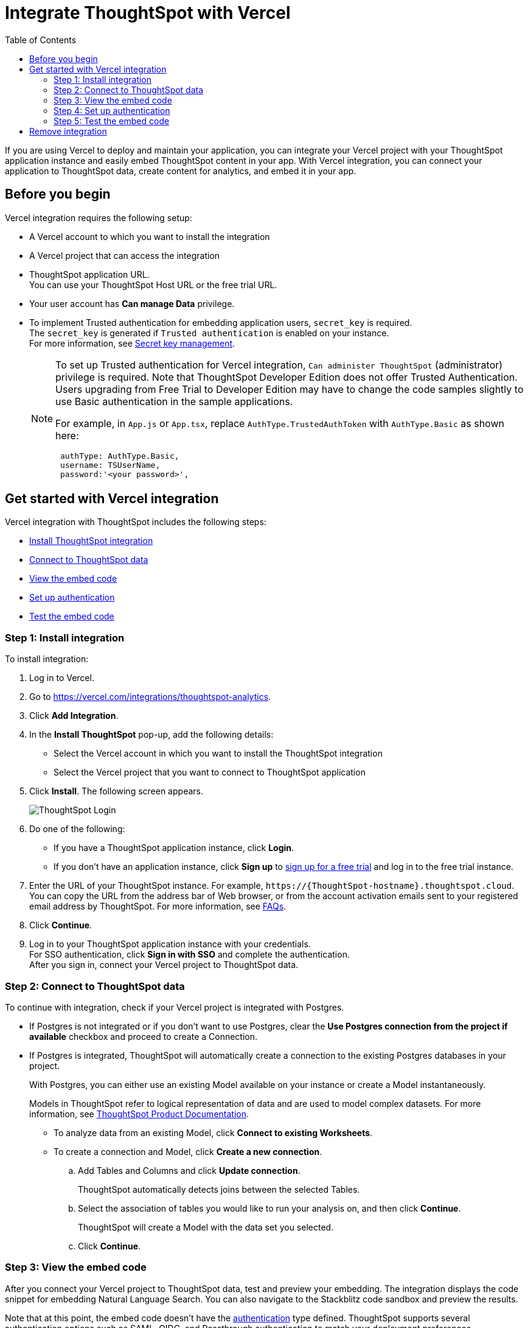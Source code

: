 = Integrate ThoughtSpot with Vercel
:toc: true
:toclevels: 2

:page-title: Vercel and ThoughtSpot integration
:page-pageid: vercel-integration
:page-description: Learn how to integrate ThoughtSpot with Vercel.

If you are using Vercel to deploy and maintain your application, you can integrate your Vercel project with your ThoughtSpot application instance and easily embed ThoughtSpot content in your app. With Vercel integration, you can connect your application to ThoughtSpot data, create content for analytics, and embed it in your app.

== Before you begin

Vercel integration requires the following setup:

* A Vercel account to which you want to install the integration
* A Vercel project that can access the integration
* ThoughtSpot application URL. +
You can use your ThoughtSpot Host URL or the free trial URL.
* Your user account has **Can manage Data** privilege.
* To implement Trusted authentication for embedding application users, `secret_key` is required. +
The `secret_key` is generated if `Trusted authentication` is enabled on your instance. +
For more information, see xref:trusted-auth-secret-key.adoc[Secret key management].
+
[NOTE]
====
To set up Trusted authentication for Vercel integration, `Can administer ThoughtSpot` (administrator) privilege is required. Note that ThoughtSpot Developer Edition does not offer Trusted Authentication. Users upgrading from Free Trial to Developer Edition may have to change the code samples slightly to use Basic authentication in the sample applications.

For example, in `App.js` or `App.tsx`, replace `AuthType.TrustedAuthToken` with `AuthType.Basic` as shown here:

[source,JavaScript]
----
 authType: AuthType.Basic,
 username: TSUserName,
 password:'<your password>',
----
====

== Get started with Vercel integration

Vercel integration with ThoughtSpot includes the following steps:

* xref:vercel-int.adoc#_step_1_install_integration[Install ThoughtSpot integration]
* xref:vercel-int.adoc#_step_2_connect_to_thoughtspot_data[Connect to ThoughtSpot data]
* xref:vercel-int.adoc#_step_3_view_the_embedding_code[View the embed code]
* xref:vercel-int.adoc#_step_4_set_up_authentication[Set up authentication]
* xref:vercel-int.adoc#_step_5_test_the_embed_code[Test the embed code]

=== Step 1: Install integration

To install integration:

. Log in to Vercel.
. Go to link:https://vercel.com/integrations/thoughtspot-analytics[https://vercel.com/integrations/thoughtspot-analytics, window=_blank].
. Click **Add Integration**.
. In the **Install ThoughtSpot** pop-up, add the following details:
** Select the Vercel account in which you want to install the ThoughtSpot integration
** Select the Vercel project that you want to connect to ThoughtSpot application
. Click **Install**. The following screen appears.
+
[.bordered]
[.widthAuto]
image::./images/ts-vercel-login.png[ThoughtSpot Login]

. Do one of the following:
** If you have a ThoughtSpot application instance, click **Login**. +
** If you don't have an application instance, click **Sign up** to link:https://www.thoughtspot.com/trial[sign up for a free trial, window=_blank] and log in to the free trial instance.
. Enter the URL of your ThoughtSpot instance. For example, `\https://{ThoughtSpot-hostname}.thoughtspot.cloud`. +
You can copy the URL from the address bar of Web browser, or from the account activation emails sent to your registered email address by ThoughtSpot. For more information, see xref:faqs.adoc#tsHost[FAQs].
. Click **Continue**.
. Log in to your ThoughtSpot application instance with your credentials. +
For SSO authentication, click **Sign in with SSO** and complete the authentication. +
After you sign in, connect your Vercel project to ThoughtSpot data.

=== Step 2: Connect to ThoughtSpot data

To continue with integration, check if your Vercel project is integrated with Postgres.

* If Postgres is not integrated or if you don't want to use Postgres, clear the **Use Postgres connection from the project if available** checkbox and proceed to create a Connection.

* If Postgres is integrated, ThoughtSpot will automatically create a connection to the existing Postgres databases in your project.
+
With Postgres, you can either use an existing Model available on your instance or create a Model instantaneously.
+
Models in ThoughtSpot refer to logical representation of data and are used to model complex datasets. For more information, see link:https://docs.thoughtspot.com/cloud/latest/models[ThoughtSpot Product Documentation, window=_blank]. +

** To analyze data from an existing Model, click **Connect to existing Worksheets**.
** To create a connection and Model, click **Create a new connection**.
.. Add Tables and Columns and click **Update connection**.
+
ThoughtSpot automatically detects joins between the selected Tables.
.. Select the association of tables you would like to run your analysis on, and then click **Continue**.
+
ThoughtSpot will create a Model with the data set you selected.

.. Click **Continue**.


=== Step 3: View the embed code

After you connect your Vercel project to ThoughtSpot data, test and preview your embedding. The integration displays the code snippet for embedding Natural Language Search. You can also navigate to the Stackblitz code sandbox and preview the results.

Note that at this point, the embed code doesn't have the xref:authentication.adoc[authentication] type defined. ThoughtSpot supports several authentication options such as SAML, OIDC, and Passthrough authentication to match your deployment preferences.

* If you don't want to set up authentication for your application users, click **Exit Setup**.  ,
* If you want to set up Trusted authentication, ensure that your user account has `Can administer ThoughtSpot` privilege, and then click **Next**.


=== Step 4: Set up authentication
ThoughtSpot recommends using the xref:trusted-authentication.adoc[Trusted authentication] method to seamlessly authenticate your application users and access ThoughtSpot content in your app.

. To set up Trusted authentication, ensure that you have the following information:

* `TS_HOST` +
URL of your ThoughtSpot application instance.
* `TS_SECRET_KEY` +
If Trusted authentication is enabled on your ThoughtSpot application instance, a secret key is generated. Administrators can view this secret key on the **Develop** > **Customizations** > **Security Settings** page. For more information, see xref:trusted-auth-secret-key.adoc[Secret key management].
. If you don't have the authentication service, click **Deploy Auth Service** to deploy using the Trusted authentication template. +
The Vercel project configuration page opens.
. Add the values for `TS_HOST` and `TS_SECRET_KEY` under environment variables.
. Click **Deploy**.

=== Step 5: Test the embed code

After Vercel deploys your application, the sample code in the integration page is updated with the authentication properties that you just configured.

. To test and preview the embed code in the Stackblitz code sandbox, click **Try in StackBlitz**. +
You can also copy the code and use it in your embedding application.
. After verifying the code, click **Next**.
. Review the integration summary. +
The summary page provides the following options:
* Use the sample code generated in the previous step and embed ThoughtSpot content in your app. If you have set up Trusted Authentication, the page displays the details of the authentication setup.
* If you don't have an app to embed ThoughtSpot content, you can xref:vercel-int.adoc#_deploy_thoughtspot_demo_app_in_vercel[deploy a demo app in Vercel] and view the embedded content.
* Navigate to your ThoughtSpot application instance.
. To complete the installation, click **Finish Setup**. +
. To view the integration details at any time:
.. Log in to your Vercel account.
.. Go to the Vercel project in which the ThoughtSpot integration is installed.
.. Click **Manage**. +
The ThoughtSpot integration page appears.
[.bordered]
[.widthAuto]
image::./images/ts-integration-config.png[ThoughtSpot integration]
.. To view the integration details, click **Configure**.
.. To install ThoughtSpot integration in another Vercel project, click **Manage** and add the project.

===== Deploy ThoughtSpot demo app in Vercel

If you don't have the application setup to embed ThoughtSpot content, you can use the ThoughtSpot demo app. The demo app allows you to load data and view embedded content.

To deploy the demo app:

. In the ThoughtSpot integration summary page, click **Don't have an application? Deploy the ThoughtSpot Demo App**. +
The environment variables required to set up the demo app are displayed. Copy the variable values.
. Click **Deploy Demo App**.
. In the Vercel app deployment page, go to **Configure Project** > **Required Environment Variables**.
. Add the values copied from the Vercel integration page.
. Click **Deploy**.
. After the app is deployed, click the app to view the embedded pages in the demo app.


== Remove integration

To remove ThoughtSpot integration from your Vercel project:

.. Go to the Vercel project in which the ThoughtSpot integration is installed.
.. Click **Manage**.
The ThoughtSpot integration page opens.
.. Scroll down to the **Uninstall** section and click **Remove Integration**.

